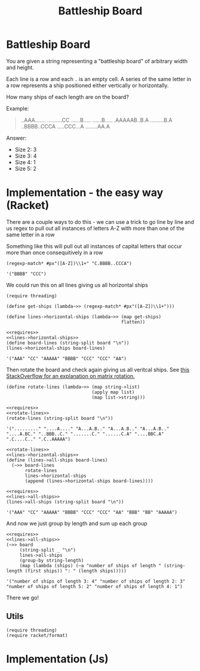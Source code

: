 #+TITLE: Battleship Board
* Battleship Board

  You are given a string representing a "battleship board" of arbitrary width and height.

  Each line is a row and each ~.~ is an empty cell. A series of the same letter in a row represents a ship positioned either vertically or horizontally.

  How many ships of each length are on the board?

  Example:

  #+name: sample-board
  #+begin_quote
  ..AAA.......
  ..........CC
  ......B.....
  ......B.....
  .AAAAAB..B.A
  .........B.A
  ..BBBB..CCCA
  .....CCC...A
  ........AA.A
  #+end_quote

  Answer:
  - Size 2: 3
  - Size 3: 4
  - Size 4: 1
  - Size 5: 2

* Implementation - the easy way (Racket)

  There are a couple ways to do this - we can use a trick to go line by line and us regex to pull out all instances of letters A-Z with more than one of the same letter in a row

  Something like this will pull out all instances of capital letters that occur more than once consequitively in a row

  #+begin_src racket
    (regexp-match* #px"([A-Z])\\1+" "C.BBBB..CCCA")
  #+end_src

  #+RESULTS:
  : '("BBBB" "CCC")

  We could run this on all lines giving us all horizontal ships


  #+name: lines->horizontal-ships
  #+begin_src racket  :eval no
    (require threading)

    (define get-ships (lambda~>> (regexp-match* #px"([A-Z])\\1+")))

    (define lines->horizontal-ships (lambda~>> (map get-ships)
                                               flatten))
  #+end_src

  #+begin_src racket :exports both :noweb strip-export :var board=sample-board
    <<requires>>
    <<lines->horizontal-ships>>
    (define board-lines (string-split board "\n"))
    (lines->horizontal-ships board-lines)
  #+end_src

  #+RESULTS:
  : '("AAA" "CC" "AAAAA" "BBBB" "CCC" "CCC" "AA")

  Then rotate the board and check again giving us all veritcal ships. See [[https://stackoverflow.com/a/30776501/5056][this StackOverflow for an explanation on matrix rotation.]]


  #+name: rotate-lines
  #+begin_src racket :eval no
    (define rotate-lines (lambda~>> (map string->list)
                                    (apply map list)
                                    (map list->string)))
  #+end_src

  #+begin_src racket :exports both :noweb strip-export :var board=sample-board
    <<requires>>
    <<rotate-lines>>
    (rotate-lines (string-split board "\n"))
  #+end_src

  #+RESULTS:
  : '("........." "....A...." "A...A.B.." "A...A.B.." "A...A.B.." "....A.BC." "..BBB..C." ".......C." "......C.A" "....BBC.A" ".C....C.." ".C..AAAAA")



  #+name: lines->all-ships
  #+begin_src racket :eval no :noweb strip-export
    <<rotate-lines>>
    <<lines->horizontal-ships>>
    (define (lines->all-ships board-lines)
      (~>> board-lines
           rotate-lines
           lines->horizontal-ships
           (append (lines->horizontal-ships board-lines))))
  #+end_src

  #+begin_src racket :exports both :noweb strip-export :var board=sample-board
    <<requires>>
    <<lines->all-ships>>
    (lines->all-ships (string-split board "\n"))
  #+end_src

  #+RESULTS:
  : '("AAA" "CC" "AAAAA" "BBBB" "CCC" "CCC" "AA" "BBB" "BB" "AAAAA")

  And now we just group by length and sum up each group
  
  #+begin_src racket :exports both :noweb strip-export :var board=sample-board
    <<requires>>
    <<lines->all-ships>>
    (~>> board
         (string-split _ "\n")
         lines->all-ships
         (group-by string-length)
         (map (lambda (ships) (~a "number of ships of length " (string-length (first ships)) ": " (length ships)))))
#+end_src

#+RESULTS:
: '("number of ships of length 3: 4" "number of ships of length 2: 3" "number of ships of length 5: 2" "number of ships of length 4: 1")

There we go!

** Utils
   #+name: requires
   #+begin_src racket :eval no
     (require threading)
     (require racket/format)
   #+end_src
* Implementation (Js)
